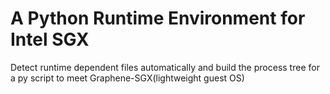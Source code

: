 * A Python Runtime Environment for Intel SGX

Detect runtime dependent files automatically and build the process tree for a py script to meet Graphene-SGX(lightweight guest OS)
